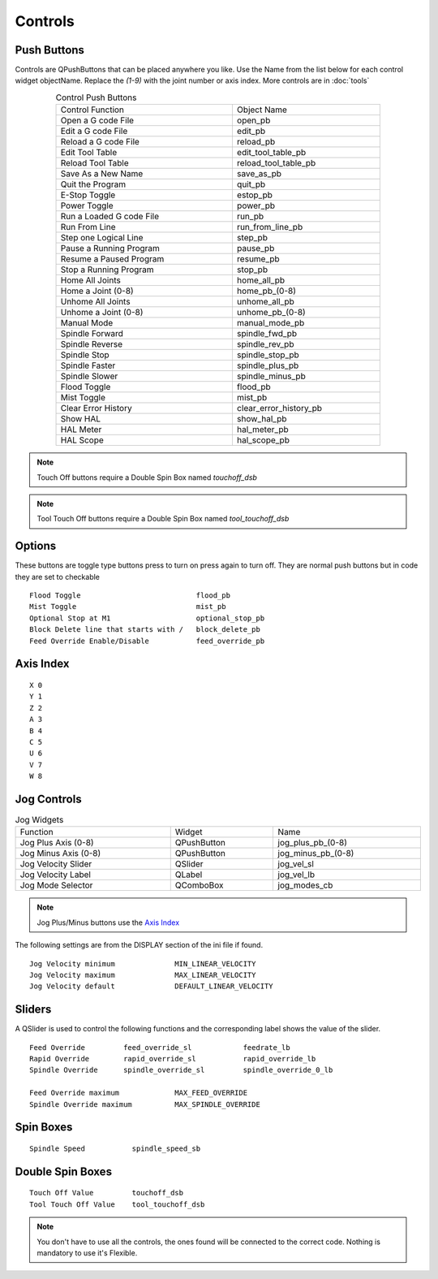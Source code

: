 Controls
========

Push Buttons
------------

Controls are QPushButtons that can be placed anywhere you like. Use the Name
from the list below for each control widget objectName. Replace the `(1-9)` with
the joint number or axis index. More controls are in :doc:`tools`

.. csv-table:: Control Push Buttons
   :width: 80%
   :align: center

	Control Function, Object Name
	Open a G code File, open_pb
	Edit a G code File,edit_pb
	Reload a G code File,reload_pb
	Edit Tool Table,edit_tool_table_pb
	Reload Tool Table,reload_tool_table_pb
	Save As a New Name,save_as_pb
	Quit the Program,quit_pb
	E-Stop Toggle,estop_pb
	Power Toggle,power_pb
	Run a Loaded G code File,run_pb
	Run From Line,run_from_line_pb
	Step one Logical Line,step_pb
	Pause a Running Program,pause_pb
	Resume a Paused Program,resume_pb
	Stop a Running Program,stop_pb
	Home All Joints,home_all_pb
	Home a Joint (0-8),home_pb_(0-8)
	Unhome All Joints,unhome_all_pb
	Unhome a Joint (0-8),unhome_pb_(0-8)
	Manual Mode,manual_mode_pb
	Spindle Forward,spindle_fwd_pb
	Spindle Reverse,spindle_rev_pb
	Spindle Stop,spindle_stop_pb
	Spindle Faster,spindle_plus_pb
	Spindle Slower,spindle_minus_pb
	Flood Toggle,flood_pb
	Mist Toggle,mist_pb
	Clear Error History,clear_error_history_pb
	Show HAL,show_hal_pb
	HAL Meter,hal_meter_pb
	HAL Scope,hal_scope_pb

.. image:: /images/controls-01.png
   :align: center

.. note:: Touch Off buttons require a Double Spin Box named `touchoff_dsb`

.. note:: Tool Touch Off buttons require a Double Spin Box named `tool_touchoff_dsb`

Options
-------

These buttons are toggle type buttons press to turn on press again to turn off.
They are normal push buttons but in code they are set to checkable
::

	Flood Toggle                           flood_pb
	Mist Toggle                            mist_pb
	Optional Stop at M1                    optional_stop_pb
	Block Delete line that starts with /   block_delete_pb
	Feed Override Enable/Disable           feed_override_pb

Axis Index
----------
::

	X 0
	Y 1
	Z 2 
	A 3
	B 4
	C 5
	U 6
	V 7
	W 8

Jog Controls
------------

.. csv-table:: Jog Widgets
   :width: 100%
   :align: left

	Function, Widget, Name
	Jog Plus Axis (0-8), QPushButton,jog_plus_pb_(0-8)
	Jog Minus Axis (0-8), QPushButton, jog_minus_pb_(0-8)
	Jog Velocity Slider, QSlider, jog_vel_sl
	Jog Velocity Label, QLabel, jog_vel_lb
	Jog Mode Selector, QComboBox, jog_modes_cb

.. note:: Jog Plus/Minus buttons use the `Axis Index`_

The following settings are from the DISPLAY section of the ini file if found.
::

	Jog Velocity minimum              MIN_LINEAR_VELOCITY
	Jog Velocity maximum              MAX_LINEAR_VELOCITY
	Jog Velocity default              DEFAULT_LINEAR_VELOCITY


Sliders
-------

A QSlider is used to control the following functions and the corresponding label
shows the value of the slider.
::

	Feed Override         feed_override_sl            feedrate_lb
	Rapid Override        rapid_override_sl           rapid_override_lb
	Spindle Override      spindle_override_sl         spindle_override_0_lb

	Feed Override maximum             MAX_FEED_OVERRIDE
	Spindle Override maximum          MAX_SPINDLE_OVERRIDE

Spin Boxes
----------
::

	Spindle Speed           spindle_speed_sb

Double Spin Boxes
-----------------
::

	Touch Off Value         touchoff_dsb
	Tool Touch Off Value    tool_touchoff_dsb

.. note:: You don't have to use all the controls, the ones found will be
   connected to the correct code. Nothing is mandatory to use it's Flexible.

